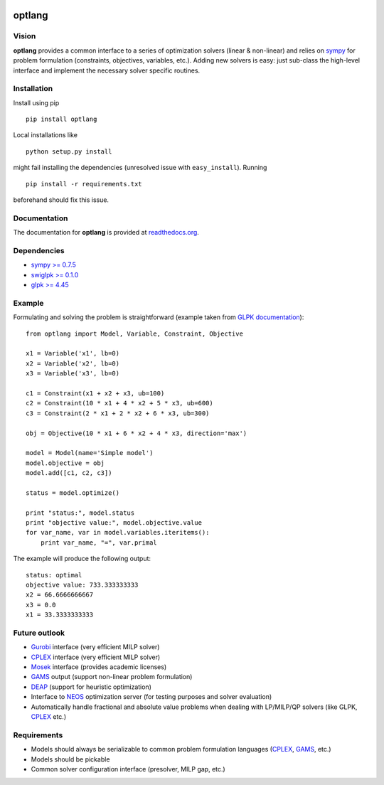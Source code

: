 |Build Status| |Coverage Status| |PyPI version| |Documentation Status|

optlang
=======

Vision
~~~~~~

**optlang** provides a common interface to a series of optimization
solvers (linear & non-linear) and relies on
`sympy <http://sympy.org/en/index.html>`__ for problem formulation
(constraints, objectives, variables, etc.). Adding new solvers is easy:
just sub-class the high-level interface and implement the necessary
solver specific routines.

Installation
~~~~~~~~~~~~

Install using pip

::

    pip install optlang

Local installations like

::

    python setup.py install
     

might fail installing the dependencies (unresolved issue with
``easy_install``). Running

::

    pip install -r requirements.txt

beforehand should fix this issue.

Documentation
~~~~~~~~~~~~~

The documentation for **optlang** is provided at
`readthedocs.org <http://optlang.readthedocs.org/en/latest/>`__.

Dependencies
~~~~~~~~~~~~

-  `sympy >= 0.7.5 <http://sympy.org/en/index.html>`__
-  `swiglpk >= 0.1.0 <https://pypi.python.org/pypi/swiglpk>`__
-  `glpk >= 4.45 <https://www.gnu.org/software/glpk/>`__

Example
~~~~~~~

Formulating and solving the problem is straightforward (example taken
from `GLPK documentation <http://www.gnu.org/software/glpk>`__):

::

    from optlang import Model, Variable, Constraint, Objective

    x1 = Variable('x1', lb=0)
    x2 = Variable('x2', lb=0)
    x3 = Variable('x3', lb=0)

    c1 = Constraint(x1 + x2 + x3, ub=100)
    c2 = Constraint(10 * x1 + 4 * x2 + 5 * x3, ub=600)
    c3 = Constraint(2 * x1 + 2 * x2 + 6 * x3, ub=300)

    obj = Objective(10 * x1 + 6 * x2 + 4 * x3, direction='max')

    model = Model(name='Simple model')
    model.objective = obj
    model.add([c1, c2, c3])

    status = model.optimize()

    print "status:", model.status
    print "objective value:", model.objective.value
    for var_name, var in model.variables.iteritems():
        print var_name, "=", var.primal

The example will produce the following output:

::

    status: optimal
    objective value: 733.333333333
    x2 = 66.6666666667
    x3 = 0.0
    x1 = 33.3333333333

Future outlook
~~~~~~~~~~~~~~

-  `Gurobi <http://www.gurobi.com/>`__ interface (very efficient MILP
   solver)
-  `CPLEX <http://www-01.ibm.com/software/commerce/optimization/cplex-optimizer/>`__
   interface (very efficient MILP solver)
-  `Mosek <http://www.mosek.com/>`__ interface (provides academic
   licenses)
-  `GAMS <http://www.gams.com/>`__ output (support non-linear problem
   formulation)
-  `DEAP <https://code.google.com/p/deap/>`__ (support for heuristic
   optimization)
-  Interface to `NEOS <http://www.neos-server.org/neos/>`__ optimization
   server (for testing purposes and solver evaluation)
-  Automatically handle fractional and absolute value problems when
   dealing with LP/MILP/QP solvers (like GLPK,
   `CPLEX <http://www-01.ibm.com/software/commerce/optimization/cplex-optimizer/>`__
   etc.)

Requirements
~~~~~~~~~~~~

-  Models should always be serializable to common problem formulation
   languages
   (`CPLEX <http://www-01.ibm.com/software/commerce/optimization/cplex-optimizer/>`__,
   `GAMS <http://www.gams.com/>`__, etc.)
-  Models should be pickable
-  Common solver configuration interface (presolver, MILP gap, etc.)

.. |Build Status| image:: https://travis-ci.org/biosustain/optlang.png?branch=master
   :target: https://travis-ci.org/biosustain/optlang
.. |Coverage Status| image:: https://coveralls.io/repos/biosustain/optlang/badge.png?branch=master
   :target: https://coveralls.io/r/biosustain/optlang?branch=master
.. |PyPI version| image:: https://badge.fury.io/py/optlang.svg
   :target: http://badge.fury.io/py/optlang
.. |Documentation Status| image:: https://readthedocs.org/projects/optlang/badge/?version=latest
   :target: https://readthedocs.org/projects/optlang/?badge=latest
